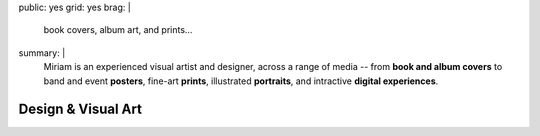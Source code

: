 public: yes
grid: yes
brag: |
  book covers, album art, and prints…
summary: |
  Miriam is an experienced visual artist and designer,
  across a range of media --
  from **book and album covers**
  to band and event **posters**,
  fine-art **prints**,
  illustrated **portraits**,
  and intractive **digital experiences**.

  .. callmacro:: content/macros.j2#btn
    :url: 'http://art.miriamsuzanne.com/'
    :content: 'Take my art home with you'


*******************
Design & Visual Art
*******************


